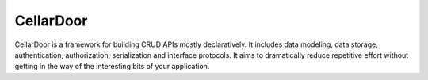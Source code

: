 CellarDoor
==========

|Build Status| |Coverage Status|

CellarDoor is a framework for building CRUD APIs mostly declaratively. It includes data modeling, data storage, authentication, authorization, serialization and interface protocols. It aims to dramatically reduce repetitive effort without getting in the way of the interesting bits of your application.


.. |Build Status| image:: https://travis-ci.org/cooper-software/cellardoor.svg
   :target: https://travis-ci.org/cooper-software/cellardoor

.. |Coverage Status| image:: https://img.shields.io/coveralls/cooper-software/cellardoor.svg
   :target: https://coveralls.io/r/cooper-software/cellardoor
